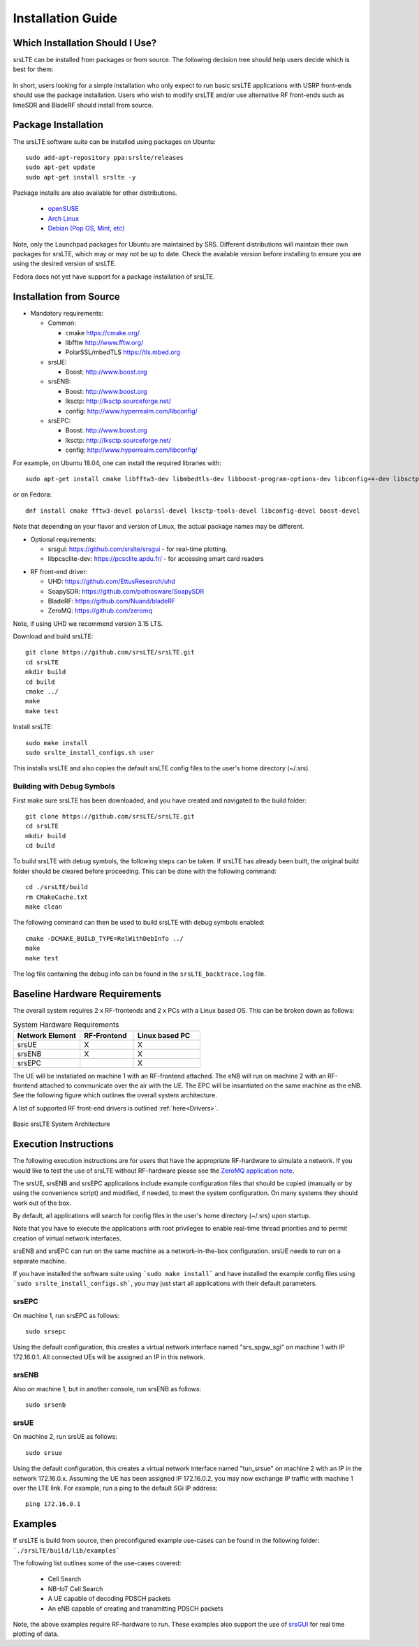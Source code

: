 .. _gen_installation:

Installation Guide
==================

Which Installation Should I Use? 
**************************************

srsLTE can be installed from packages or from source. The following decision tree should help users decide which is best for them: 

.. figure:: .imgs/download_decision.png
	:align: center

In short, users looking for a simple installation who only expect to run basic srsLTE applications with USRP front-ends should use the package installation.
Users who wish to modify srsLTE and/or use alternative RF front-ends such as limeSDR and BladeRF should install from source.

Package Installation
*********************

The srsLTE software suite can be installed using packages on Ubuntu::

  sudo add-apt-repository ppa:srslte/releases
  sudo apt-get update
  sudo apt-get install srslte -y
  
Package installs are also available for other distributions.

 - `openSUSE <https://software.opensuse.org/package/srsLTE?search_term=srslte>`_
 - `Arch Linux <https://www.archlinux.org/packages/?q=srsLTE>`_
 - `Debian (Pop OS, Mint, etc) <https://packages.debian.org/search?suite=default&section=all&arch=any&searchon=names&keywords=srsLTE>`_ 
 
Note, only the Launchpad packages for Ubuntu are maintained by SRS. Different distributions will maintain their own packages for srsLTE, which may or may not be up to date. Check the available version before installing 
to ensure you are using the desired version of srsLTE. 

Fedora does not yet have support for a package installation of srsLTE. 

Installation from Source
************************

* Mandatory requirements: 

  * Common:

    * cmake              https://cmake.org/
    * libfftw            http://www.fftw.org/
    * PolarSSL/mbedTLS   https://tls.mbed.org

  * srsUE:

    * Boost:             http://www.boost.org

  * srsENB:

    * Boost:             http://www.boost.org
    * lksctp:            http://lksctp.sourceforge.net/
    * config:            http://www.hyperrealm.com/libconfig/

  * srsEPC:

    * Boost:             http://www.boost.org
    * lksctp:            http://lksctp.sourceforge.net/
    * config:            http://www.hyperrealm.com/libconfig/

For example, on Ubuntu 18.04, one can install the required libraries with::

  sudo apt-get install cmake libfftw3-dev libmbedtls-dev libboost-program-options-dev libconfig++-dev libsctp-dev

or on Fedora::

  dnf install cmake fftw3-devel polarssl-devel lksctp-tools-devel libconfig-devel boost-devel

Note that depending on your flavor and version of Linux, the actual package names may be different.

* Optional requirements: 

  * srsgui:              https://github.com/srslte/srsgui - for real-time plotting.
  * libpcsclite-dev:     https://pcsclite.apdu.fr/ - for accessing smart card readers

.. _Drivers:

* RF front-end driver:

  * UHD:                 https://github.com/EttusResearch/uhd
  * SoapySDR:            https://github.com/pothosware/SoapySDR
  * BladeRF:             https://github.com/Nuand/bladeRF
  * ZeroMQ:              https://github.com/zeromq

Note, if using UHD we recommend version 3.15 LTS. 

Download and build srsLTE::

  git clone https://github.com/srsLTE/srsLTE.git
  cd srsLTE
  mkdir build
  cd build
  cmake ../
  make
  make test

Install srsLTE::

  sudo make install
  sudo srslte_install_configs.sh user

This installs srsLTE and also copies the default srsLTE config files to
the user's home directory (~/.srs).

Building with Debug Symbols
---------------------------

First make sure srsLTE has been downloaded, and you have created and navigated to the build folder::
  
  git clone https://github.com/srsLTE/srsLTE.git
  cd srsLTE
  mkdir build
  cd build
  
To build srsLTE with debug symbols, the following steps can be taken. If srsLTE has already been built, the original build folder should be cleared before proceeding.  
This can be done with the following command:: 

  cd ./srsLTE/build
  rm CMakeCache.txt
  make clean  

The following command can then be used to build srsLTE with debug symbols enabled::

  cmake -DCMAKE_BUILD_TYPE=RelWithDebInfo ../
  make
  make test
  
The log file containing the debug info can be found in the ``srsLTE_backtrace.log`` file.  

Baseline Hardware Requirements
*********************************
The overall system requires 2 x RF-frontends and 2 x PCs with a Linux based OS.  
This can be broken down as follows: 
 
.. list-table:: System Hardware Requirements
   :widths: 25 20 25
   :header-rows: 1

   * - Network Element
     - RF-Frontend
     - Linux based PC 
   * - srsUE
     - X
     - X
   * - srsENB
     - X
     - X
   * - srsEPC
     - 
     - X

The UE will be instatiated on machine 1 with an RF-frontend attached. The eNB will run on machine 2 with an RF-frontend attached 
to communicate over the air with the UE. The EPC will be insantiated on the same machine as the eNB. See the following figure which outlines 
the overall system architecture. 

A list of supported RF front-end drivers is outlined :ref:`here<Drivers>`.  

.. figure:: .imgs/basic_arch.png
    :width: 800px
    :align: center
    :alt: Architecture block diagram
    :figclass: align-center

    Basic srsLTE System Architecture

Execution Instructions
**********************

The following execution instructions are for users that have the appropriate RF-hardware 
to simulate a network. If you would like to test the use of srsLTE without RF-hardware please 
see the `ZeroMQ application note <https://docs.srslte.com/en/latest/app_notes/source/>`_.

The srsUE, srsENB and srsEPC applications include example configuration files
that should be copied (manually or by using the convenience script) and modified,
if needed, to meet the system configuration.
On many systems they should work out of the box.

By default, all applications will search for config files in the user's home
directory (~/.srs) upon startup.

Note that you have to execute the applications with root privileges to enable
real-time thread priorities and to permit creation of virtual network interfaces.

srsENB and srsEPC can run on the same machine as a network-in-the-box configuration.
srsUE needs to run on a separate machine.

If you have installed the software suite using ```sudo make install``` and
have installed the example config files using ```sudo srslte_install_configs.sh```,
you may just start all applications with their default parameters.

srsEPC
------

On machine 1, run srsEPC as follows::

  sudo srsepc

Using the default configuration, this creates a virtual network interface
named "srs_spgw_sgi" on machine 1 with IP 172.16.0.1. All connected UEs
will be assigned an IP in this network.

srsENB
------

Also on machine 1, but in another console, run srsENB as follows::

  sudo srsenb


srsUE
-----

On machine 2, run srsUE as follows::

  sudo srsue

Using the default configuration, this creates a virtual network interface
named "tun_srsue" on machine 2 with an IP in the network 172.16.0.x.
Assuming the UE has been assigned IP 172.16.0.2, you may now exchange
IP traffic with machine 1 over the LTE link. For example, run a ping to 
the default SGi IP address::

  ping 172.16.0.1
  


Examples
**********************
If srsLTE is build from source, then preconfigured example use-cases can be found in the following folder: ```./srsLTE/build/lib/examples``` 

The following list outlines some of the use-cases covered: 

 * Cell Search
 * NB-IoT Cell Search
 * A UE capable of decoding PDSCH packets
 * An eNB capable of creating and transmitting PDSCH packets

Note, the above examples require RF-hardware to run. These examples also support the use 
of `srsGUI <https://github.com/srsLTE/srsGUI>`_ for real time plotting of data. 



